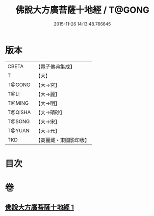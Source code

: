 #+TITLE: 佛說大方廣菩薩十地經 / T@GONG
#+DATE: 2015-11-26 14:13:48.766645
* 版本
 |     CBETA|【電子佛典集成】|
 |         T|【大】     |
 |    T@GONG|【大→宮】   |
 |      T@LI|【大→麗】   |
 |    T@MING|【大→明】   |
 |   T@QISHA|【大→磧砂】  |
 |    T@SONG|【大→宋】   |
 |    T@YUAN|【大→元】   |
 |       TKD|【高麗藏・東國影印版】|

* 目次
* 卷
** [[file:KR6e0057_001.txt][佛說大方廣菩薩十地經 1]]
